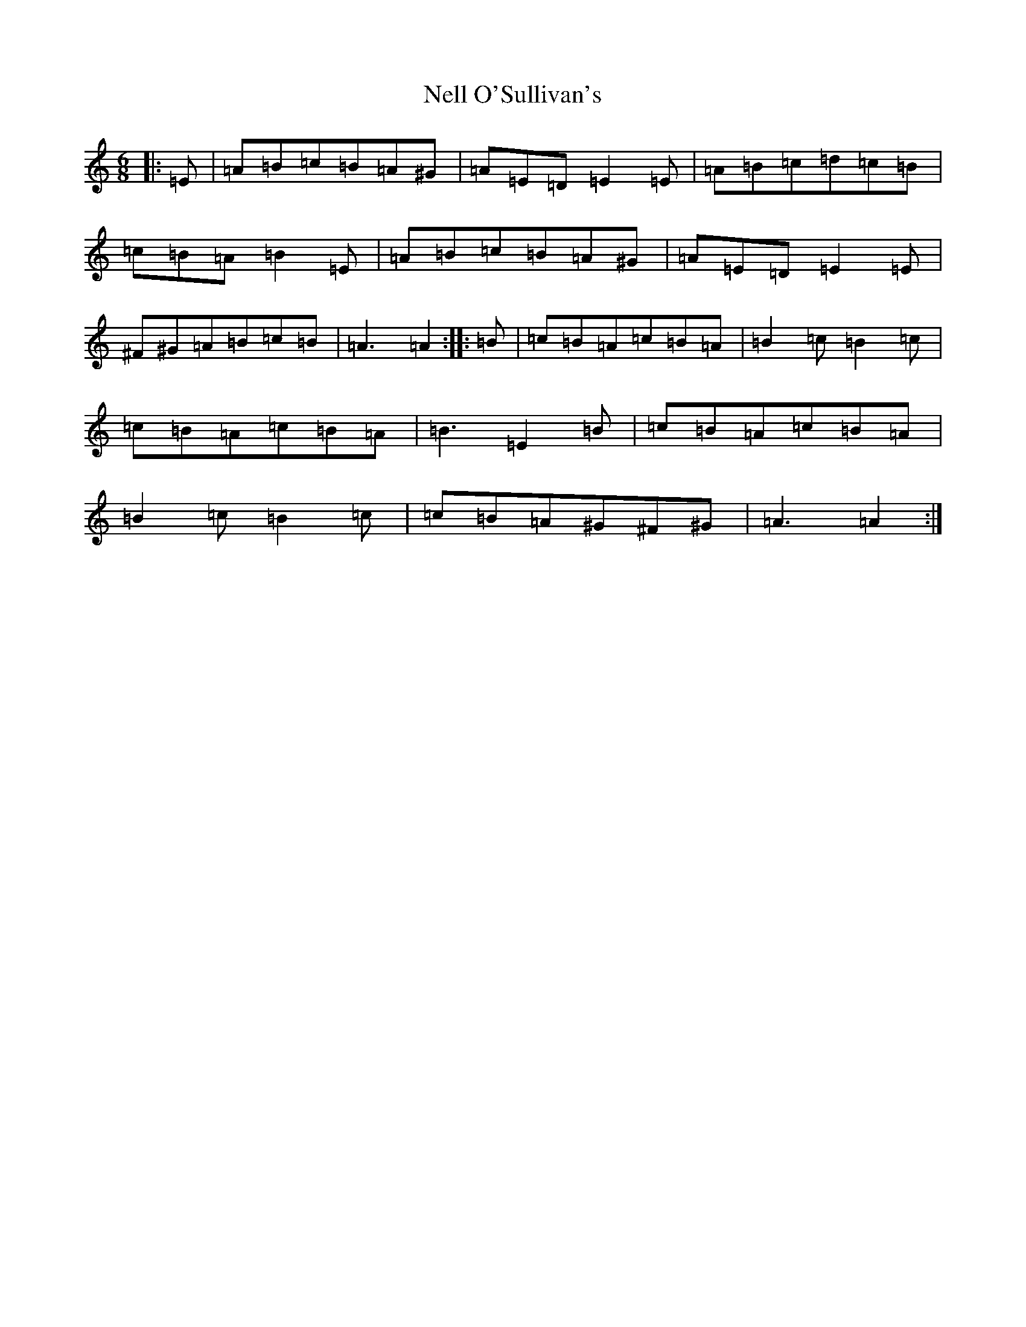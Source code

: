 X: 1754
T: Nell O'Sullivan's
S: https://thesession.org/tunes/2022#setting2022
Z: D Major
R: slide
M:6/8
L:1/8
K: C Major
|:=E|=A=B=c=B=A^G|=A=E=D=E2=E|=A=B=c=d=c=B|=c=B=A=B2=E|=A=B=c=B=A^G|=A=E=D=E2=E|^F^G=A=B=c=B|=A3=A2:||:=B|=c=B=A=c=B=A|=B2=c=B2=c|=c=B=A=c=B=A|=B3=E2=B|=c=B=A=c=B=A|=B2=c=B2=c|=c=B=A^G^F^G|=A3=A2:|